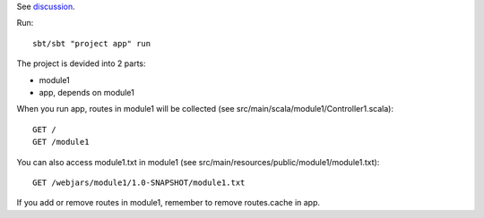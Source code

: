 See `discussion <http://groups.google.com/group/xitrum-framework/browse_thread/thread/7588995934854a56>`_.

Run:

::

  sbt/sbt "project app" run

The project is devided into 2 parts:

* module1
* app, depends on module1

When you run app, routes in module1 will be collected
(see src/main/scala/module1/Controller1.scala):

::

  GET /
  GET /module1

You can also access module1.txt in module1
(see src/main/resources/public/module1/module1.txt):

::

  GET /webjars/module1/1.0-SNAPSHOT/module1.txt

If you add or remove routes in module1, remember to remove routes.cache in app.
